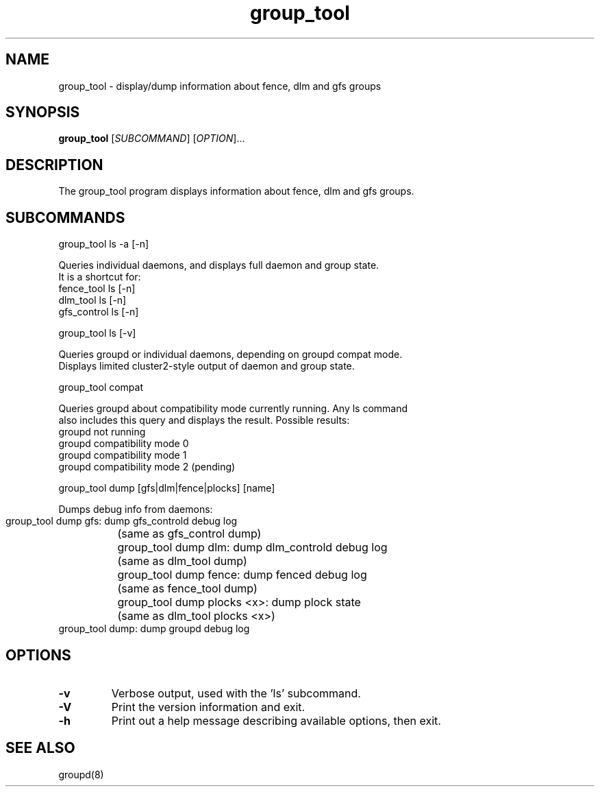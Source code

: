 .TH group_tool 8

.SH NAME
group_tool - display/dump information about fence, dlm and gfs groups

.SH SYNOPSIS
.B
group_tool
[\fISUBCOMMAND\fR] [\fIOPTION\fR]...

.SH DESCRIPTION

The group_tool program displays information about fence, dlm and gfs groups.

.SH SUBCOMMANDS

group_tool ls -a [-n]

  Queries individual daemons, and displays full daemon and group state.
  It is a shortcut for:
  fence_tool ls [-n]
  dlm_tool ls [-n]
  gfs_control ls [-n]

group_tool ls [-v]

  Queries groupd or individual daemons, depending on groupd compat mode.
  Displays limited cluster2-style output of daemon and group state.

group_tool compat

  Queries groupd about compatibility mode currently running.  Any ls command
  also includes this query and displays the result.  Possible results:
  groupd not running
  groupd compatibility mode 0
  groupd compatibility mode 1
  groupd compatibility mode 2 (pending)

group_tool dump [gfs|dlm|fence|plocks] [name]

  Dumps debug info from daemons:

  group_tool dump gfs: dump gfs_controld debug log
	(same as gfs_control dump)
  group_tool dump dlm: dump dlm_controld debug log
	(same as dlm_tool dump)
  group_tool dump fence: dump fenced debug log
	(same as fence_tool dump)
  group_tool dump plocks <x>: dump plock state
	(same as dlm_tool plocks <x>)
  group_tool dump: dump groupd debug log


.SH OPTIONS
.TP
\fB-v\fP
Verbose output, used with the 'ls' subcommand.
.TP
\fB-V\fP
Print the version information and exit.
.TP
\fB-h\fP 
Print out a help message describing available options, then exit.

.SH SEE ALSO
groupd(8)

